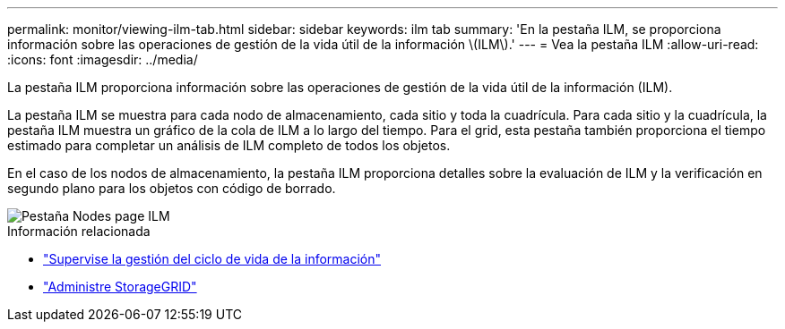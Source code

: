---
permalink: monitor/viewing-ilm-tab.html 
sidebar: sidebar 
keywords: ilm tab 
summary: 'En la pestaña ILM, se proporciona información sobre las operaciones de gestión de la vida útil de la información \(ILM\).' 
---
= Vea la pestaña ILM
:allow-uri-read: 
:icons: font
:imagesdir: ../media/


[role="lead"]
La pestaña ILM proporciona información sobre las operaciones de gestión de la vida útil de la información (ILM).

La pestaña ILM se muestra para cada nodo de almacenamiento, cada sitio y toda la cuadrícula. Para cada sitio y la cuadrícula, la pestaña ILM muestra un gráfico de la cola de ILM a lo largo del tiempo. Para el grid, esta pestaña también proporciona el tiempo estimado para completar un análisis de ILM completo de todos los objetos.

En el caso de los nodos de almacenamiento, la pestaña ILM proporciona detalles sobre la evaluación de ILM y la verificación en segundo plano para los objetos con código de borrado.

image::../media/nodes_page_ilm_tab.png[Pestaña Nodes page ILM]

.Información relacionada
* link:monitoring-information-lifecycle-management.html["Supervise la gestión del ciclo de vida de la información"]
* link:../admin/index.html["Administre StorageGRID"]

